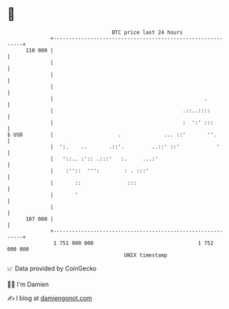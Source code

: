 * 👋

#+begin_example
                                     BTC price last 24 hours                    
                 +------------------------------------------------------------+ 
         110 000 |                                                            | 
                 |                                                            | 
                 |                                                            | 
                 |                                                            | 
                 |                                                 .          | 
                 |                                          .::..::::         | 
                 |                                          :  ':' :::        | 
   $ USD         |                     .              ... ::'       ''.       | 
                 |  ':.    ..       .::'.         ..::' ::'            '      | 
                 |   '::.. :':: .:::'   :.     ...:'                          | 
                 |    :''::  ''':        : . :::'                             | 
                 |       ::               :::                                 | 
                 |       '                                                    | 
                 |                                                            | 
         107 000 |                                                            | 
                 +------------------------------------------------------------+ 
                  1 751 900 000                                  1 752 000 000  
                                         UNIX timestamp                         
#+end_example
📈 Data provided by CoinGecko

🧑‍💻 I'm Damien

✍️ I blog at [[https://www.damiengonot.com][damiengonot.com]]
